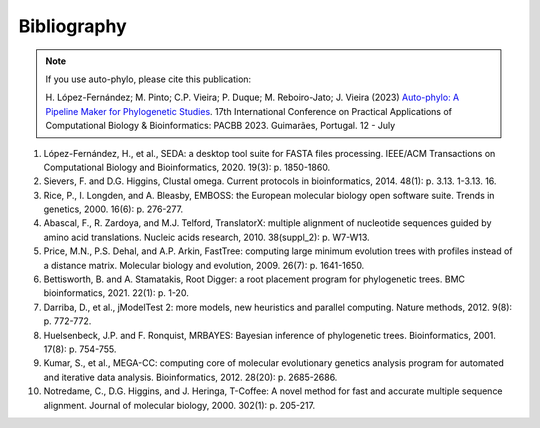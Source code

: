 Bibliography
************

.. Note::

   If you use auto-phylo, please cite this publication:
   
   H. López-Fernández; M. Pinto; C.P. Vieira; P. Duque; M. Reboiro-Jato; J. Vieira (2023) `Auto-phylo: A Pipeline Maker 
   for Phylogenetic Studies <https://doi.org/10.1007/978-3-031-38079-2_3>`_. 17th International Conference on Practical Applications of Computational Biology & Bioinformatics: 
   PACBB 2023. Guimarães, Portugal. 12 - July

1.	López-Fernández, H., et al., SEDA: a desktop tool suite for FASTA files processing. IEEE/ACM Transactions on Computational Biology and Bioinformatics, 2020. 19(3): p. 1850-1860.
2.	Sievers, F. and D.G. Higgins, Clustal omega. Current protocols in bioinformatics, 2014. 48(1): p. 3.13. 1-3.13. 16.
3.	Rice, P., I. Longden, and A. Bleasby, EMBOSS: the European molecular biology open software suite. Trends in genetics, 2000. 16(6): p. 276-277.
4.	Abascal, F., R. Zardoya, and M.J. Telford, TranslatorX: multiple alignment of nucleotide sequences guided by amino acid translations. Nucleic acids research, 2010. 38(suppl_2): p. W7-W13.
5.	Price, M.N., P.S. Dehal, and A.P. Arkin, FastTree: computing large minimum evolution trees with profiles instead of a distance matrix. Molecular biology and evolution, 2009. 26(7): p. 1641-1650.
6.	Bettisworth, B. and A. Stamatakis, Root Digger: a root placement program for phylogenetic trees. BMC bioinformatics, 2021. 22(1): p. 1-20.
7.	Darriba, D., et al., jModelTest 2: more models, new heuristics and parallel computing. Nature methods, 2012. 9(8): p. 772-772.
8.	Huelsenbeck, J.P. and F. Ronquist, MRBAYES: Bayesian inference of phylogenetic trees. Bioinformatics, 2001. 17(8): p. 754-755.
9.	Kumar, S., et al., MEGA-CC: computing core of molecular evolutionary genetics analysis program for automated and iterative data analysis. Bioinformatics, 2012. 28(20): p. 2685-2686.
10.	Notredame, C., D.G. Higgins, and J. Heringa, T-Coffee: A novel method for fast and accurate multiple sequence alignment. Journal of molecular biology, 2000. 302(1): p. 205-217.